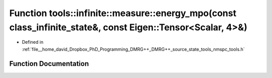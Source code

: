 .. _exhale_function_namespacetools_1_1infinite_1_1measure_1adde7cf7af079dca203595967fff5bf46:

Function tools::infinite::measure::energy_mpo(const class_infinite_state&, const Eigen::Tensor<Scalar, 4>&)
===========================================================================================================

- Defined in :ref:`file__home_david_Dropbox_PhD_Programming_DMRG++_DMRG++_source_state_tools_nmspc_tools.h`


Function Documentation
----------------------


.. doxygenfunction:: tools::infinite::measure::energy_mpo(const class_infinite_state&, const Eigen::Tensor<Scalar, 4>&)
